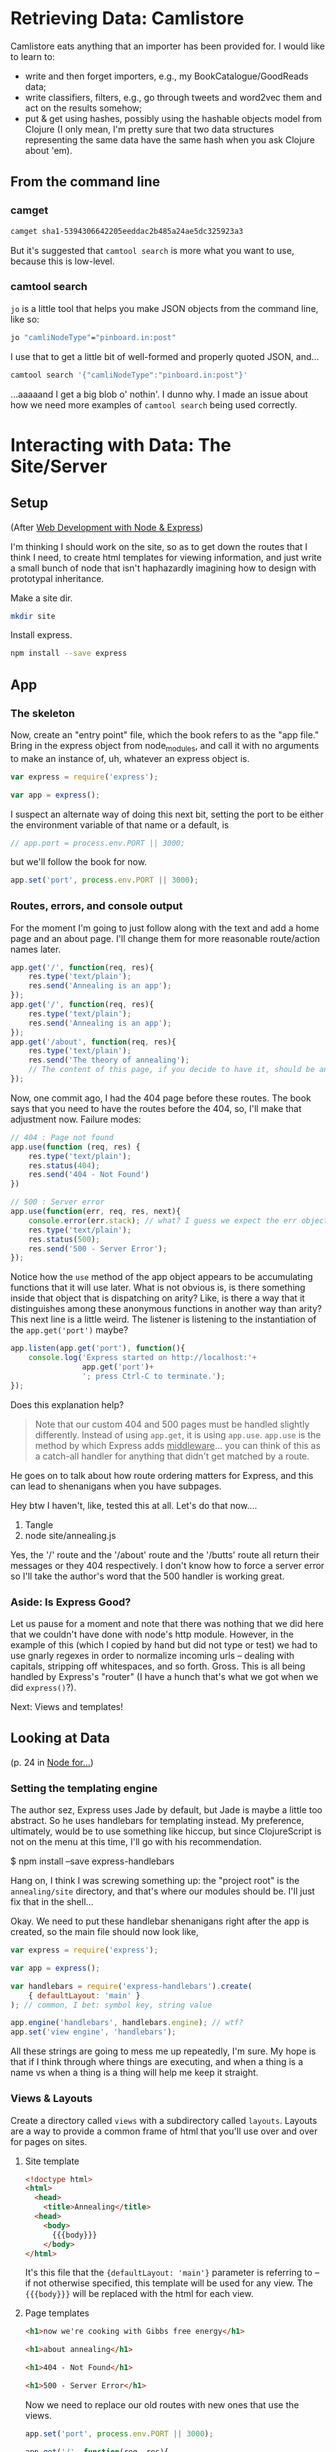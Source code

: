 
* Retrieving Data: Camlistore

Camlistore eats anything that an importer has been provided for. I would like to learn to:
- write and then forget importers, e.g., my BookCatalogue/GoodReads data;
- write classifiers, filters, e.g., go through tweets and word2vec them and act on the results somehow;
- put & get using hashes, possibly using the hashable objects model from Clojure (I only mean, I'm pretty sure that two data structures representing the same data have the same hash when you ask Clojure about 'em).

** From the command line


*** camget

#+BEGIN_SRC sh :results drawer
camget sha1-5394306642205eeddac2b485a24ae5dc325923a3
#+END_SRC

#+RESULTS:
:RESULTS:
{"camliVersion": 1,
  "camliType": "file",
  "fileName": "data-waking.gif",
  "parts": [
    {
      "blobRef": "sha1-f80dd7619873c8bddab7c771bec72f89781c7643",
      "size": 262144
    },
    {
      "blobRef": "sha1-aa396b26d7250165a7e60a771724e41fa619ed8a",
      "size": 76812
    },
    {
      "blobRef": "sha1-493cf2f502f911dd6d1b9b6eb1e1a1d18067b2e2",
      "size": 87174
    },
    {
      "blobRef": "sha1-881edd8e34656c70252eb2e003c43ed359ec3f71",
      "size": 69239
    },
    {
      "blobRef": "sha1-6a5f33664547b128ab8cd3145d476f91e7dbb714",
      "size": 69873
    },
    {
      "blobRef": "sha1-dff0faae2dfa64e2a502ac6bea64185c49a9243a",
      "size": 68827
    },
    {
      "blobRef": "sha1-2a48fc81459bae5edeedd33286d93c00e4d45fc2",
      "size": 66652
    },
    {
      "blobRef": "sha1-82c6e3e12679024bfa1fec1c1242e526fa53813b",
      "size": 73211
    },
    {
      "bytesRef": "sha1-deb56434896a564e9d40ae7cabafe0b67fc6cdb5",
      "size": 132586
    },
    {
      "blobRef": "sha1-76bcf539f244aca668e18c7f7dfdae346aa0c78e",
      "size": 74174
    },
    {
      "blobRef": "sha1-af59e0102b4a4992eb84c85935f608a825753df7",
      "size": 58026
    }
  ],
  "unixCtime": "2016-03-26T19:41:07.196167749Z",
  "unixGroup": "root",
  "unixGroupId": 0,
  "unixMtime": "2016-03-26T19:37:46.729493759Z",
  "unixOwner": "dru",
  "unixOwnerId": 1000,
  "unixPermission": "0755"
}
:END:

But it's suggested that =camtool search= is more what you want to use, because this is low-level. 

*** camtool search

=jo= is a little tool that helps you make JSON objects from the command line, like so:
#+BEGIN_SRC sh :results drawer
jo "camliNodeType"="pinboard.in:post"
#+END_SRC

#+RESULTS:
:RESULTS:
{"camliNodeType":"pinboard.in:post"}
:END:

I use that to get a little bit of well-formed and properly quoted JSON, and...
#+BEGIN_SRC sh :results drawer
camtool search '{"camliNodeType":"pinboard.in:post"}'
#+END_SRC

#+RESULTS:
:RESULTS:
{
  "blobs": null,
  "description": null
}
:END:

...aaaaand I get a big blob o' nothin'. I dunno why. I made an issue about how we need more examples of =camtool search= being used correctly.

   

* Interacting with Data: The Site/Server

** Setup

(After _Web Development with Node & Express_)

I'm thinking I should work on the site, so as to get down the routes that I think I need, to create html templates for viewing information, and just write a small bunch of node that isn't haphazardly imagining how to design with prototypal inheritance.  

Make a site dir. 
#+BEGIN_SRC sh
mkdir site
#+END_SRC

Install express.
#+BEGIN_SRC sh
npm install --save express
#+END_SRC

** App
:PROPERTIES:
:header-args:  :tangle no
:END:

*** The skeleton
Now, create an "entry point" file, which the book refers to as the "app file." Bring in the express object from node_modules, and call it with no arguments to make an instance of, uh, whatever an express object is.
#+BEGIN_SRC js
  var express = require('express');

  var app = express();
#+END_SRC

I suspect an alternate way of doing this next bit, setting the port to be either the environment variable of that name or a default, is 
#+BEGIN_SRC js
// app.port = process.env.PORT || 3000;
#+END_SRC

but we'll follow the book for now. 
#+BEGIN_SRC js
app.set('port', process.env.PORT || 3000);
#+END_SRC


*** Routes, errors, and console output
For the moment I'm going to just follow along with the text and add a home page and an about page. I'll change them for more reasonable route/action names later. 

#+BEGIN_SRC js
  app.get('/', function(req, res){
      res.type('text/plain');
      res.send('Annealing is an app');
  });
  app.get('/', function(req, res){
      res.type('text/plain');
      res.send('Annealing is an app');
  });
  app.get('/about', function(req, res){
      res.type('text/plain');
      res.send('The theory of annealing');
      // The content of this page, if you decide to have it, should be an edited version of the /readme.org/ page you wrote like a monkey at a typewriter.
  });

#+END_SRC

Now, one commit ago, I had the 404 page before these routes. The book says that you need to have the routes before the 404, so, I'll make that adjustment now. 
Failure modes:
#+BEGIN_SRC js
  // 404 : Page not found
  app.use(function (req, res) {
      res.type('text/plain');
      res.status(404);
      res.send('404 - Not Found')
  })

  // 500 : Server error
  app.use(function(err, req, res, next){
      console.error(err.stack); // what? I guess we expect the err object to have this attr
      res.type('text/plain');
      res.status(500);
      res.send('500 - Server Error');
  });

#+END_SRC

Notice how the =use= method of the app object appears to be accumulating functions that it will use later. What is not obvious is, is there something inside that object that is dispatching on arity? Like, is there a way that it distinguishes among these anonymous functions in another way than arity? 
This next line is a little weird. The listener is listening to the instantiation of the =app.get('port')= maybe? 

#+BEGIN_SRC js
  app.listen(app.get('port'), function(){
      console.log('Express started on http://localhost:'+
                  app.get('port')+
                  '; press Ctrl-C to terminate.');
  });

#+END_SRC

Does this explanation help? 

#+BEGIN_QUOTE
Note that our custom 404 and 500 pages must be handled slightly differently. Instead of using =app.get=, it is using =app.use=. =app.use= is the method by which Express adds _middleware_... you can think of this as a catch-all handler for anything that didn't get matched by a route. 
#+END_QUOTE

He goes on to talk about how route ordering matters for Express, and this can lead to shenanigans when you have subpages. 

Hey btw I haven't, like, tested this at all. Let's do that now....

1. Tangle
2. node site/annealing.js

Yes, the '/' route and the '/about' route and the '/butts' route all return their messages or they 404 respectively. I don't know how to force a server error so I'll take the author's word that the 500 handler is working great.   


*** Aside: Is Express Good? 
Let us pause for a moment and note that there was nothing that we did here that we couldn't have done with node's http module. However, in the example of this (which I copied by hand but did not type or test) we had to use gnarly regexes in order to normalize incoming urls -- dealing with capitals, stripping off whitespaces, and so forth. Gross. This is all being handled by Express's "router" (I have a hunch that's what we got when we did =express()=?). 

Next: Views and templates!

** Looking at Data

(p. 24 in _Node for..._)

*** Setting the templating engine

The author sez, Express uses Jade by default, but Jade is maybe a little too abstract. So he uses handlebars for templating instead. My preference, ultimately, would be to use something like hiccup, but since ClojureScript is not on the menu at this time, I'll go with his recommendation. 

$ npm install --save express-handlebars

Hang on, I think I was screwing something up: the "project root" is the =annealing/site= directory, and that's where our modules should be. I'll just fix that in the shell...

Okay. We need to put these handlebar shenanigans right after the app is created, so the main file should now look like, 

#+BEGIN_SRC js :tangle site/annealing.js
  var express = require('express');

  var app = express();

  var handlebars = require('express-handlebars').create(
      { defaultLayout: 'main' }
  ); // common, I bet: symbol key, string value

  app.engine('handlebars', handlebars.engine); // wtf?
  app.set('view engine', 'handlebars');

#+END_SRC

All these strings are going to mess me up repeatedly, I'm sure. My hope is that if I think through where things are executing, and when a thing is a name vs when a thing is a thing will help me keep it straight. 

*** Views & Layouts

Create a directory called =views= with a subdirectory called =layouts=. Layouts are a way to provide a common frame of html that you'll use over and over for pages on sites. 

**** Site template

#+BEGIN_SRC html :tangle site/views/layouts/main.handlebars
  <!doctype html>
  <html>
    <head>
      <title>Annealing</title>
    <head>
      <body>
        {{{body}}}
      </body>
  </html>

#+END_SRC

It's this file that the ={defaultLayout: 'main'}= parameter is referring to -- if not otherwise specified, this template will be used for any view. The ={{{body}}}= will be replaced with the html for each view. 


**** Page templates

#+BEGIN_SRC html :tangle site/views/home.handlebars
<h1>now we're cooking with Gibbs free energy</h1>
#+END_SRC

#+BEGIN_SRC html :tangle site/views/about.handlebars
<h1>about annealing</h1>
#+END_SRC

#+BEGIN_SRC html :tangle site/views/404.handlebars
<h1>404 - Not Found</h1>
#+END_SRC

#+BEGIN_SRC html :tangle site/views/500.handlebars
<h1>500 - Server Error</h1>
#+END_SRC

Now we need to replace our old routes with new ones that use the views. 
#+BEGIN_SRC js :tangle site/annealing.js
app.set('port', process.env.PORT || 3000);

app.get('/', function(req, res){
    res.type('text/plain');
    res.send('Annealing is an app');
});
app.get('/', function(req, res){
    res.type('text/plain');
    res.send('Annealing is an app');
});
app.get('/about', function(req, res){
    res.type('text/plain');
    res.send('The theory of annealing');
    // The content of this page, if you decide to have it, should be an edited version of the /readme.org/ page you wrote like a monkey at a typewriter.
});

// 404 : Page not found
app.use(function (req, res) {
    res.type('text/plain');
    res.status(404);
    res.send('404 - Not Found')
})

// 500 : Server error
app.use(function(err, req, res, next){
    console.error(err.stack); // what? I guess we expect the err object to have this attr
    res.type('text/plain');
    res.status(500);
    res.send('500 - Server Error');
});

// Go ahead, I'm listening
app.listen(app.get('port'), function(){
    console.log('Express started on http://localhost:'+
                app.get('port')+
                '; press Ctrl-C to terminate.');
});
#+END_SRC
